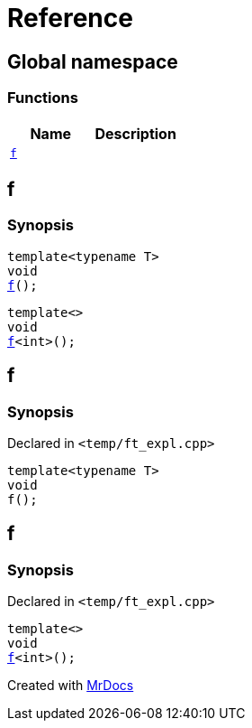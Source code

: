 = Reference
:mrdocs:

[#index]
== Global namespace

=== Functions
[cols=2]
|===
| Name | Description 

| <<#f,`f`>> 
| 
|===

[#f]
== f

  

=== Synopsis
  

[source,cpp,subs="verbatim,macros,-callouts"]
----
template<typename T>
void
<<#f-03,f>>();
----

[source,cpp,subs="verbatim,macros,-callouts"]
----
template<>
void
<<#f-0c,f>><int>();
----
  







[#f-03]
== f



=== Synopsis

Declared in `<pass:[temp/ft_expl.cpp]>`

[source,cpp,subs="verbatim,macros,-callouts"]
----
template<typename T>
void
f();
----








[#f-0c]
== f



=== Synopsis

Declared in `<pass:[temp/ft_expl.cpp]>`

[source,cpp,subs="verbatim,macros,-callouts"]
----
template<>
void
<<#f-03,f>><int>();
----










[.small]#Created with https://www.mrdocs.com[MrDocs]#
